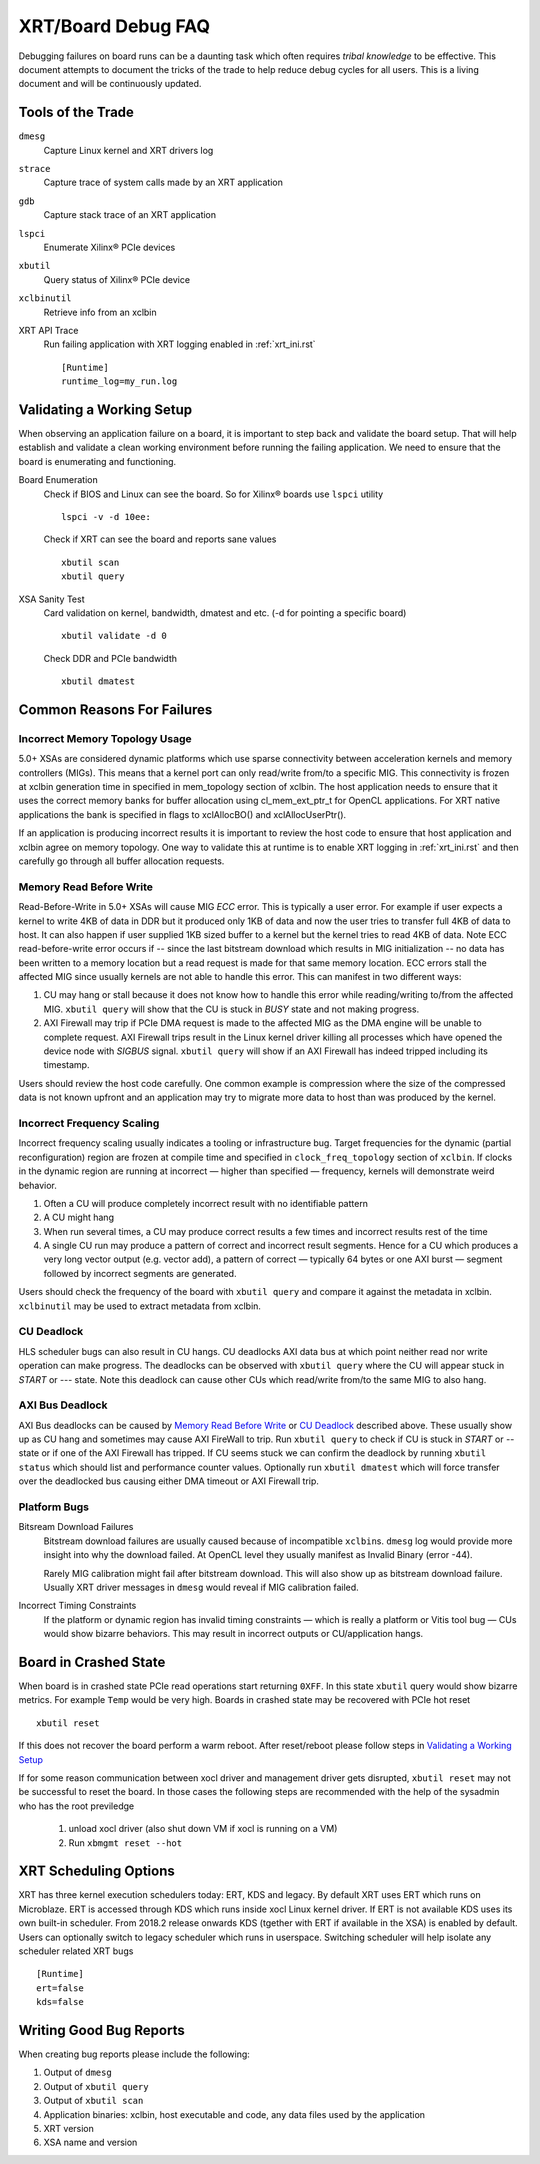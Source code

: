 XRT/Board Debug FAQ
-------------------

Debugging failures on board runs can be a daunting task which often requires *tribal knowledge* to be effective. This document attempts to document the tricks of the trade to help reduce debug cycles for all users. This is a living document and will be continuously updated.

Tools of the Trade
~~~~~~~~~~~~~~~~~~

``dmesg``
   Capture Linux kernel and XRT drivers log
``strace``
   Capture trace of system calls made by an XRT application
``gdb``
   Capture stack trace of an XRT application
``lspci``
   Enumerate Xilinx® PCIe devices
``xbutil``
   Query status of Xilinx® PCIe device
``xclbinutil``
   Retrieve info from an xclbin
XRT API Trace
   Run failing application with XRT logging enabled in :ref:`xrt_ini.rst` ::

     [Runtime]
     runtime_log=my_run.log

Validating a Working Setup
~~~~~~~~~~~~~~~~~~~~~~~~~~

When observing an application failure on a board, it is important to step back and validate the board setup. That will help establish and validate a clean working environment before running the failing application. We need to ensure that the board is enumerating and functioning.

Board Enumeration
  Check if BIOS and Linux can see the board. So for Xilinx® boards use ``lspci`` utility ::

    lspci -v -d 10ee:

  Check if XRT can see the board and reports sane values ::

    xbutil scan
    xbutil query

XSA Sanity Test
  Card validation on kernel, bandwidth, dmatest and etc. (-d for pointing a specific board) ::

    xbutil validate -d 0

  Check DDR and PCIe bandwidth ::

    xbutil dmatest

Common Reasons For Failures
~~~~~~~~~~~~~~~~~~~~~~~~~~~

Incorrect Memory Topology Usage
...............................

5.0+ XSAs are considered dynamic platforms which use sparse connectivity between acceleration kernels and memory controllers (MIGs). This means that a kernel port can only read/write from/to a specific MIG. This connectivity is frozen at xclbin generation time in specified in mem_topology section of xclbin. The host application needs to ensure that it uses the correct memory banks for buffer allocation using cl_mem_ext_ptr_t for OpenCL applications. For XRT native applications the bank is specified in flags to xclAllocBO() and xclAllocUserPtr().

If an application is producing incorrect results it is important to review the host code to ensure that host application and xclbin agree on memory topology. One way to validate this at runtime is to enable XRT logging in :ref:`xrt_ini.rst` and then carefully go through all buffer allocation requests.

Memory Read Before Write
........................

Read-Before-Write in 5.0+ XSAs will cause MIG *ECC* error. This is typically a user error. For example if user expects a kernel to write 4KB of data in DDR but it produced only 1KB of data and now the user tries to transfer full 4KB of data to host. It can also happen if user supplied 1KB sized buffer to a kernel but the kernel tries to read 4KB of data. Note ECC read-before-write error occurs if -- since the last bitstream download which results in MIG initialization -- no data has been written to a memory location but a read request is made for that same memory location. ECC errors stall the affected MIG since usually kernels are not able to handle this error. This can manifest in two different ways:

1. CU may hang or stall because it does not know how to handle this error while reading/writing to/from the affected MIG. ``xbutil query`` will show that the CU is stuck in *BUSY* state and not making progress.
2. AXI Firewall may trip if PCIe DMA request is made to the affected MIG as the DMA engine will be unable to complete request. AXI Firewall trips result in the Linux kernel driver killing all processes which have opened the device node with *SIGBUS* signal. ``xbutil query`` will show if an AXI Firewall has indeed tripped including its timestamp.

Users should review the host code carefully. One common example is compression where the size of the compressed data is not known upfront and an application may try to migrate more data to host than was produced by the kernel.

Incorrect Frequency Scaling
...........................

Incorrect frequency scaling usually indicates a tooling or
infrastructure bug. Target frequencies for the dynamic (partial
reconfiguration) region are frozen at compile time and specified in
``clock_freq_topology`` section of ``xclbin``. If clocks in the dynamic region
are running at incorrect — higher than specified — frequency,
kernels will demonstrate weird behavior.

1. Often a CU will produce completely incorrect result with no identifiable pattern
2. A CU might hang
3. When run several times, a CU may produce correct results a few times and incorrect results rest of the time
4. A single CU run may produce a pattern of correct and incorrect result segments. Hence for a CU which produces a very long vector output (e.g. vector add), a pattern of correct — typically 64 bytes or one AXI burst — segment followed by incorrect segments are generated.

Users should check the frequency of the board with ``xbutil query`` and compare it against the metadata in xclbin. ``xclbinutil`` may be used to extract metadata from xclbin.

CU Deadlock
...........

HLS scheduler bugs can also result in CU hangs. CU deadlocks AXI data bus at which point neither read nor write operation can make progress. The deadlocks can be observed with ``xbutil query`` where the CU will appear stuck in *START* or *---* state. Note this deadlock can cause other CUs which read/write from/to the same MIG to also hang.


AXI Bus Deadlock
................

AXI Bus deadlocks can be caused by `Memory Read Before Write`_ or `CU Deadlock`_ described above. These usually show up as CU hang and sometimes may cause AXI FireWall to trip. Run ``xbutil query`` to check if CU is stuck in *START* or *--* state or if one of the AXI Firewall has tripped. If CU seems stuck we can confirm the deadlock by running ``xbutil status`` which should list and performance counter values. Optionally run ``xbutil dmatest`` which will force transfer over the deadlocked bus causing either DMA timeout or AXI Firewall trip.


Platform Bugs
.............

Bitsream Download Failures
  Bitstream download failures are usually
  caused because of incompatible ``xclbin``\ s. ``dmesg`` log would
  provide more insight into why the download failed. At OpenCL level
  they usually manifest as Invalid Binary (error -44).

  Rarely MIG calibration might fail after bitstream download. This
  will also show up as bitstream download failure. Usually XRT driver
  messages in ``dmesg`` would reveal if MIG calibration failed.

Incorrect Timing Constraints
  If the platform or dynamic region has invalid timing constraints — which is really a platform or Vitis tool bug — CUs would show bizarre behaviors. This may result in incorrect outputs or CU/application hangs.

Board in Crashed State
~~~~~~~~~~~~~~~~~~~~~~

When board is in crashed state PCIe read operations start returning
``0XFF``. In this state ``xbutil`` query would show bizarre
metrics. For example ``Temp`` would be very high. Boards in crashed state
may be recovered with PCIe hot reset ::

  xbutil reset

If this does not recover the board perform a warm reboot. After reset/reboot please follow steps in `Validating a Working Setup`_

If for some reason communication between xocl driver and management driver gets disrupted, ``xbutil reset`` may not be successful to reset the board. In those cases the following steps are recommended with the help of the sysadmin who has the root previledge

 1) unload xocl driver (also shut down VM if xocl is running on a VM)
 2) Run ``xbmgmt reset --hot``

XRT Scheduling Options
~~~~~~~~~~~~~~~~~~~~~~

XRT has three kernel execution schedulers today: ERT, KDS and legacy. By default XRT uses ERT which runs on Microblaze. ERT is accessed through KDS which runs inside xocl Linux kernel driver. If ERT is not available KDS uses its own built-in scheduler. From 2018.2 release onwards KDS (tgether with ERT if available in the XSA) is enabled by default. Users can optionally switch to legacy scheduler which runs in userspace. Switching scheduler will help isolate any scheduler related XRT bugs ::

  [Runtime]
  ert=false
  kds=false

Writing Good Bug Reports
~~~~~~~~~~~~~~~~~~~~~~~~

When creating bug reports please include the following:

1. Output of ``dmesg``
2. Output of ``xbutil query``
3. Output of ``xbutil scan``
4. Application binaries: xclbin, host executable and code, any data files used by the application
5. XRT version
6. XSA name and version
